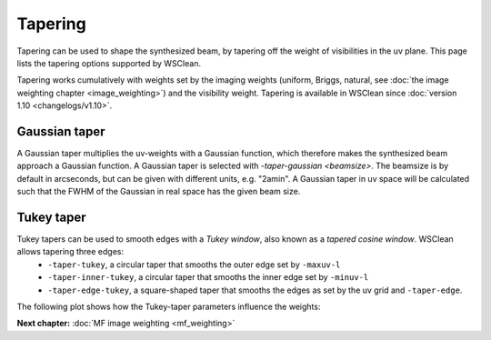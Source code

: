 Tapering
========

Tapering can be used to shape the synthesized beam, by tapering off the weight of visibilities in the uv plane. This page lists the tapering options supported by WSClean.

Tapering works cumulatively with weights set by the imaging weights (uniform, Briggs, natural, see :doc:`the image weighting chapter <image_weighting>`) and the visibility weight. Tapering is available in WSClean since :doc:`version 1.10 <changelogs/v1.10>`. 

Gaussian taper
--------------

A Gaussian taper multiplies the uv-weights with a Gaussian function, which therefore makes the synthesized beam approach a Gaussian function. A Gaussian taper is selected with `-taper-gaussian <beamsize>`. The beamsize is by default in arcseconds, but can be given with different units, e.g. "2amin". A Gaussian taper in uv space will be calculated such that the FWHM of the Gaussian in real space has the given beam size.

Tukey taper
-----------

Tukey tapers can be used to smooth edges with a *Tukey window*, also known as a *tapered cosine window*. WSClean allows tapering three edges:
    * ``-taper-tukey``, a circular taper that smooths the outer edge set by ``-maxuv-l``
    * ``-taper-inner-tukey``, a circular taper that smooths the inner edge set by ``-minuv-l``
    * ``-taper-edge-tukey``, a square-shaped taper that smooths the edges as set by the uv grid and ``-taper-edge``.

The following plot shows how the Tukey-taper parameters influence the weights:

.. image:: images/WeightTapers.svg
    :alt: LOFAR RFI spectrum
    :width: 100%

**Next chapter:** :doc:`MF image weighting <mf_weighting>`
